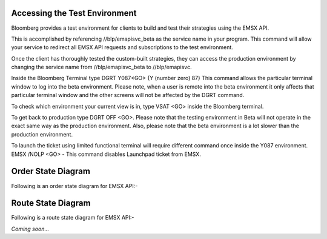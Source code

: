 Accessing the Test Environment
==============================

Bloomberg provides a test environment for clients to build and test their strategies using the EMSX API.

This is accomplished by referencing //blp/emapisvc_beta as the service name in your program. This command will allow your service  to 
redirect all EMSX API requests and subscriptions to the test environment.

Once the client has thoroughly tested the custom-built strategies, they can access the production environment by changing the service 
name from //blp/emapisvc_beta to //blp/emapisvc.

Inside the Bloomberg Terminal type DGRT Y087<GO> {Y (number zero) 87} This command allows the particular terminal window to log into the 
beta environment. Please note, when a user is remote into the beta environment it only affects that particular terminal window and the 
other screens will not be affected by the DGRT command.

To check which environment your current view is in, type VSAT <GO> inside the Bloomberg terminal.

To get back to production type DGRT OFF <GO>. Please note that the testing environment in Beta will not operate in the exact same way as 
the production environment. Also, please note that the beta environment is a lot slower than the production environment.

To launch the ticket using limited functional terminal will require different command once inside the Y087 environment. EMSX /NOLP <GO> - 
This command disables Launchpad ticket from EMSX.


Order State Diagram
===================

Following is an order state diagram for EMSX API:-

.. image:: /image/order_states.png


Route State Diagram
===================

Following is a route state diagram for EMSX API:-

*Coming soon...*

